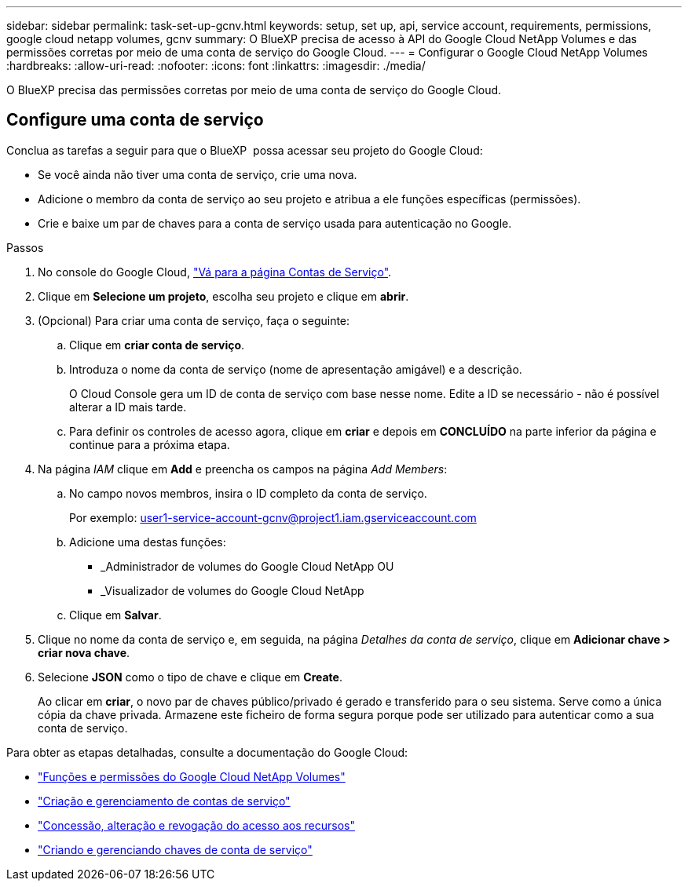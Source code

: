 ---
sidebar: sidebar 
permalink: task-set-up-gcnv.html 
keywords: setup, set up, api, service account, requirements, permissions, google cloud netapp volumes, gcnv 
summary: O BlueXP precisa de acesso à API do Google Cloud NetApp Volumes e das permissões corretas por meio de uma conta de serviço do Google Cloud. 
---
= Configurar o Google Cloud NetApp Volumes
:hardbreaks:
:allow-uri-read: 
:nofooter: 
:icons: font
:linkattrs: 
:imagesdir: ./media/


[role="lead"]
O BlueXP precisa das permissões corretas por meio de uma conta de serviço do Google Cloud.



== Configure uma conta de serviço

Conclua as tarefas a seguir para que o BlueXP  possa acessar seu projeto do Google Cloud:

* Se você ainda não tiver uma conta de serviço, crie uma nova.
* Adicione o membro da conta de serviço ao seu projeto e atribua a ele funções específicas (permissões).
* Crie e baixe um par de chaves para a conta de serviço usada para autenticação no Google.


.Passos
. No console do Google Cloud, https://console.cloud.google.com/iam-admin/serviceaccounts["Vá para a página Contas de Serviço"^].
. Clique em *Selecione um projeto*, escolha seu projeto e clique em *abrir*.
. (Opcional) Para criar uma conta de serviço, faça o seguinte:
+
.. Clique em *criar conta de serviço*.
.. Introduza o nome da conta de serviço (nome de apresentação amigável) e a descrição.
+
O Cloud Console gera um ID de conta de serviço com base nesse nome. Edite a ID se necessário - não é possível alterar a ID mais tarde.

.. Para definir os controles de acesso agora, clique em *criar* e depois em *CONCLUÍDO* na parte inferior da página e continue para a próxima etapa.


. Na página _IAM_ clique em *Add* e preencha os campos na página _Add Members_:
+
.. No campo novos membros, insira o ID completo da conta de serviço.
+
Por exemplo: user1-service-account-gcnv@project1.iam.gserviceaccount.com

.. Adicione uma destas funções:
+
*** _Administrador de volumes do Google Cloud NetApp OU
*** _Visualizador de volumes do Google Cloud NetApp


.. Clique em *Salvar*.


. Clique no nome da conta de serviço e, em seguida, na página _Detalhes da conta de serviço_, clique em *Adicionar chave > criar nova chave*.
. Selecione *JSON* como o tipo de chave e clique em *Create*.
+
Ao clicar em *criar*, o novo par de chaves público/privado é gerado e transferido para o seu sistema. Serve como a única cópia da chave privada. Armazene este ficheiro de forma segura porque pode ser utilizado para autenticar como a sua conta de serviço.



Para obter as etapas detalhadas, consulte a documentação do Google Cloud:

* link:https://cloud.google.com/iam/docs/roles-permissions/netapp["Funções e permissões do Google Cloud NetApp Volumes"^]
* link:https://cloud.google.com/iam/docs/creating-managing-service-accounts["Criação e gerenciamento de contas de serviço"^]
* link:https://cloud.google.com/iam/docs/granting-changing-revoking-access["Concessão, alteração e revogação do acesso aos recursos"^]
* link:https://cloud.google.com/iam/docs/creating-managing-service-account-keys["Criando e gerenciando chaves de conta de serviço"^]

